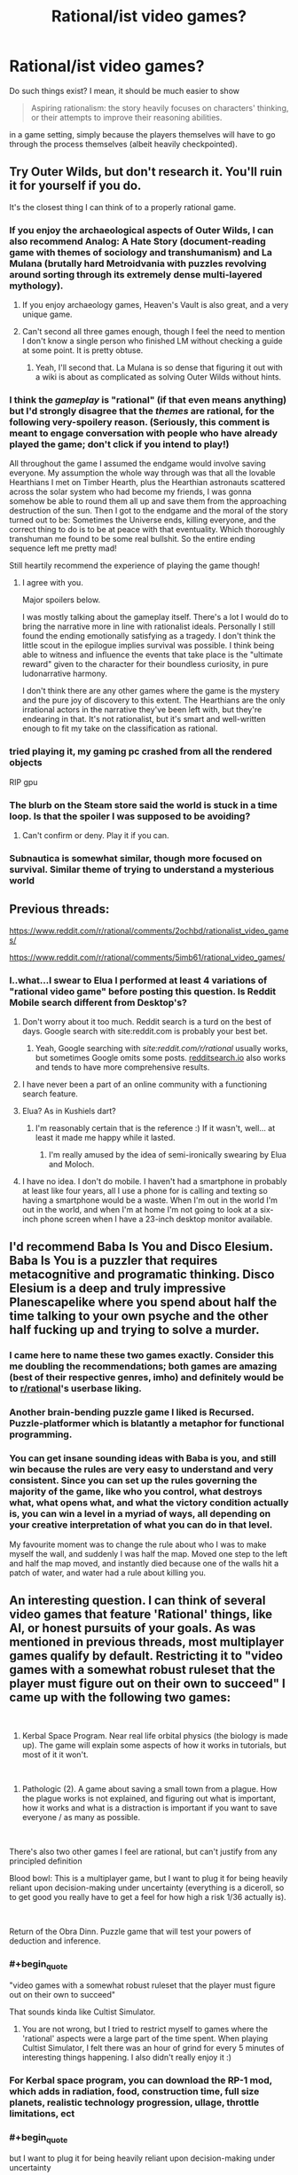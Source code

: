 #+TITLE: Rational/ist video games?

* Rational/ist video games?
:PROPERTIES:
:Author: hxcloud99
:Score: 39
:DateUnix: 1595954178.0
:END:
Do such things exist? I mean, it should be much easier to show

#+begin_quote
  Aspiring rationalism: the story heavily focuses on characters' thinking, or their attempts to improve their reasoning abilities.
#+end_quote

in a game setting, simply because the players themselves will have to go through the process themselves (albeit heavily checkpointed).


** Try Outer Wilds, but don't research it. You'll ruin it for yourself if you do.

It's the closest thing I can think of to a properly rational game.
:PROPERTIES:
:Author: Revlar
:Score: 28
:DateUnix: 1595954411.0
:END:

*** If you enjoy the archaeological aspects of Outer Wilds, I can also recommend Analog: A Hate Story (document-reading game with themes of sociology and transhumanism) and La Mulana (brutally hard Metroidvania with puzzles revolving around sorting through its extremely dense multi-layered mythology).
:PROPERTIES:
:Author: jtolmar
:Score: 12
:DateUnix: 1595963117.0
:END:

**** If you enjoy archaeology games, Heaven's Vault is also great, and a very unique game.
:PROPERTIES:
:Author: SynarXelote
:Score: 4
:DateUnix: 1595976071.0
:END:


**** Can't second all three games enough, though I feel the need to mention I don't know a single person who finished LM without checking a guide at some point. It is pretty obtuse.
:PROPERTIES:
:Author: Makin-
:Score: 2
:DateUnix: 1596011873.0
:END:

***** Yeah, I'll second that. La Mulana is so dense that figuring it out with a wiki is about as complicated as solving Outer Wilds without hints.
:PROPERTIES:
:Author: jtolmar
:Score: 1
:DateUnix: 1596012039.0
:END:


*** I think the /gameplay/ is "rational" (if that even means anything) but I'd strongly disagree that the /themes/ are rational, for the following very-spoilery reason. (Seriously, this comment is meant to engage conversation with people who have already played the game; don't click if you intend to play!)

All throughout the game I assumed the endgame would involve saving everyone. My assumption the whole way through was that all the lovable Hearthians I met on Timber Hearth, plus the Hearthian astronauts scattered across the solar system who had become my friends, I was gonna somehow be able to round them all up and save them from the approaching destruction of the sun. Then I got to the endgame and the moral of the story turned out to be: Sometimes the Universe ends, killing everyone, and the correct thing to do is to be at peace with that eventuality. Which thoroughly transhuman me found to be some real bullshit. So the entire ending sequence left me pretty mad!

Still heartily recommend the experience of playing the game though!
:PROPERTIES:
:Author: thecommexokid
:Score: 6
:DateUnix: 1596073033.0
:END:

**** I agree with you.

Major spoilers below.

I was mostly talking about the gameplay itself. There's a lot I would do to bring the narrative more in line with rationalist ideals. Personally I still found the ending emotionally satisfying as a tragedy. I don't think the little scout in the epilogue implies survival was possible. I think being able to witness and influence the events that take place is the "ultimate reward" given to the character for their boundless curiosity, in pure ludonarrative harmony.

I don't think there are any other games where the game is the mystery and the pure joy of discovery to this extent. The Hearthians are the only irrational actors in the narrative they've been left with, but they're endearing in that. It's not rationalist, but it's smart and well-written enough to fit my take on the classification as rational.
:PROPERTIES:
:Author: Revlar
:Score: 4
:DateUnix: 1596078873.0
:END:


*** tried playing it, my gaming pc crashed from all the rendered objects

RIP gpu
:PROPERTIES:
:Author: ALowVerus
:Score: 1
:DateUnix: 1595986193.0
:END:


*** The blurb on the Steam store said the world is stuck in a time loop. Is that the spoiler I was supposed to be avoiding?
:PROPERTIES:
:Author: SayingAndUnsaying
:Score: 1
:DateUnix: 1596066326.0
:END:

**** Can't confirm or deny. Play it if you can.
:PROPERTIES:
:Author: Revlar
:Score: 4
:DateUnix: 1596070450.0
:END:


*** Subnautica is somewhat similar, though more focused on survival. Similar theme of trying to understand a mysterious world
:PROPERTIES:
:Score: 1
:DateUnix: 1596284312.0
:END:


** Previous threads:

[[https://www.reddit.com/r/rational/comments/2ochbd/rationalist_video_games/]]

[[https://www.reddit.com/r/rational/comments/5imb61/rational_video_games/]]
:PROPERTIES:
:Author: ElizabethRobinThales
:Score: 21
:DateUnix: 1595957113.0
:END:

*** I..what...I swear to Elua I performed at least 4 variations of "rational video game" before posting this question. Is Reddit Mobile search different from Desktop's?
:PROPERTIES:
:Author: hxcloud99
:Score: 27
:DateUnix: 1595958028.0
:END:

**** Don't worry about it too much. Reddit search is a turd on the best of days. Google search with site:reddit.com is probably your best bet.
:PROPERTIES:
:Author: csp256
:Score: 25
:DateUnix: 1595966709.0
:END:

***** Yeah, Google searching with /site:reddit.com/r/rational/ usually works, but sometimes Google omits some posts. [[https://redditsearch.io/][redditsearch.io]] also works and tends to have more comprehensive results.
:PROPERTIES:
:Author: chiruochiba
:Score: 14
:DateUnix: 1595975002.0
:END:


**** I have never been a part of an online community with a functioning search feature.
:PROPERTIES:
:Author: LazarusRises
:Score: 3
:DateUnix: 1595978374.0
:END:


**** Elua? As in Kushiels dart?
:PROPERTIES:
:Author: t3tsubo
:Score: 2
:DateUnix: 1595978315.0
:END:

***** I'm reasonably certain that is the reference :) If it wasn't, well... at least it made me happy while it lasted.
:PROPERTIES:
:Author: TrebarTilonai
:Score: 2
:DateUnix: 1595979556.0
:END:

****** I'm really amused by the idea of semi-ironically swearing by Elua and Moloch.
:PROPERTIES:
:Author: Sonderjye
:Score: 1
:DateUnix: 1596198456.0
:END:


**** I have no idea. I don't do mobile. I haven't had a smartphone in probably at least like four years, all I use a phone for is calling and texting so having a smartphone would be a waste. When I'm out in the world I'm out in the world, and when I'm at home I'm not going to look at a six-inch phone screen when I have a 23-inch desktop monitor available.
:PROPERTIES:
:Author: ElizabethRobinThales
:Score: 3
:DateUnix: 1595958596.0
:END:


** I'd recommend Baba Is You and Disco Elesium. Baba Is You is a puzzler that requires metacognitive and programatic thinking. Disco Elesium is a deep and truly impressive Planescapelike where you spend about half the time talking to your own psyche and the other half fucking up and trying to solve a murder.
:PROPERTIES:
:Author: Amonwilde
:Score: 40
:DateUnix: 1595959290.0
:END:

*** I came here to name these two games exactly. Consider this me doubling the recommendations; both games are amazing (best of their respective genres, imho) and definitely would be to [[/r/rational][r/rational]]'s userbase liking.
:PROPERTIES:
:Author: NTaya
:Score: 7
:DateUnix: 1595974845.0
:END:


*** Another brain-bending puzzle game I liked is Recursed. Puzzle-platformer which is blatantly a metaphor for functional programming.
:PROPERTIES:
:Author: multi-core
:Score: 5
:DateUnix: 1595978956.0
:END:


*** You can get insane sounding ideas with Baba is you, and still win because the rules are very easy to understand and very consistent. Since you can set up the rules governing the majority of the game, like who you control, what destroys what, what opens what, and what the victory condition actually is, you can win a level in a myriad of ways, all depending on your creative interpretation of what you can do in that level.

My favourite moment was to change the rule about who I was to make myself the wall, and suddenly I was half the map. Moved one step to the left and half the map moved, and instantly died because one of the walls hit a patch of water, and water had a rule about killing you.
:PROPERTIES:
:Author: Determinor
:Score: 1
:DateUnix: 1596299128.0
:END:


** An interesting question. I can think of several video games that feature 'Rational' things, like AI, or honest pursuits of your goals. As was mentioned in previous threads, most multiplayer games qualify by default. Restricting it to "video games with a somewhat robust ruleset that the player must figure out on their own to succeed" I came up with the following two games:

​

1) Kerbal Space Program. Near real life orbital physics (the biology is made up). The game will explain some aspects of how it works in tutorials, but most of it it won't.

​

2) Pathologic (2). A game about saving a small town from a plague. How the plague works is not explained, and figuring out what is important, how it works and what is a distraction is important if you want to save everyone / as many as possible.

​

There's also two other games I feel are rational, but can't justify from any principled definition

Blood bowl: This is a multiplayer game, but I want to plug it for being heavily reliant upon decision-making under uncertainty (everything is a diceroll, so to get good you really have to get a feel for how high a risk 1/36 actually is).

​

Return of the Obra Dinn. Puzzle game that will test your powers of deduction and inference.
:PROPERTIES:
:Author: CodexesEverywhere
:Score: 14
:DateUnix: 1595963040.0
:END:

*** #+begin_quote
  "video games with a somewhat robust ruleset that the player must figure out on their own to succeed"
#+end_quote

That sounds kinda like Cultist Simulator.
:PROPERTIES:
:Author: Jakkubus
:Score: 3
:DateUnix: 1595970939.0
:END:

**** You are not wrong, but I tried to restrict myself to games where the 'rational' aspects were a large part of the time spent. When playing Cultist Simulator, I felt there was an hour of grind for every 5 minutes of interesting things happening. I also didn't really enjoy it :)
:PROPERTIES:
:Author: CodexesEverywhere
:Score: 7
:DateUnix: 1596004278.0
:END:


*** For Kerbal space program, you can download the RP-1 mod, which adds in radiation, food, construction time, full size planets, realistic technology progression, ullage, throttle limitations, ect
:PROPERTIES:
:Author: DAL59
:Score: 2
:DateUnix: 1595993384.0
:END:


*** #+begin_quote
  but I want to plug it for being heavily reliant upon decision-making under uncertainty
#+end_quote

If you like that sort of thing (turn based reasoning under unceratinty) xcom like games are similar. Or in the warhammer theme Mordheim
:PROPERTIES:
:Score: 1
:DateUnix: 1596284425.0
:END:


** Worth mentioning is The Talos Principle. It's a pretty clever puzzle game with some nice existentialist themes, but what makes it most notable is that in its DLC, Road to Gehenna, [[https://youtu.be/IcgYJPVlDcs][there's a set of easter egg QR codes that read "Happy happy boom boom swamp swamp swamp", a reference to HPMOR.]]
:PROPERTIES:
:Author: B_E_H_E_M_O_T_H
:Score: 15
:DateUnix: 1595984019.0
:END:


** Same people that made Baba Is You made Noita which I'd definitely recommend as well. You can do a lot of creative stuff with the wand customization and physics engine. I also liked the world that it creates, a world that seems like linear descent through a dungeon with trophy rooms inbetween. But the whole thing takes place in one discrete world, so you can dig yourself back up, go to the parallel universes on the left and right and find a bazillion secrets.
:PROPERTIES:
:Author: alphanumericsprawl
:Score: 10
:DateUnix: 1595973926.0
:END:

*** Hah, those were made by the same guys? I didn't know that. Makes sense!
:PROPERTIES:
:Author: zorianteron
:Score: 1
:DateUnix: 1596051987.0
:END:


** [[/u/-main][u/-main]] already mentioned The Witness, but I'd like to go into a bit more depth. I think it's the current pinnacle of rationalism in gaming.

Bluntly: The Witness is Jonathan Blow's attempt to convey how to reason. It addresses capital i Insight, in the tradition of Buddhism, where it's specifically known as Vipassana. The aim of Vipassana practices, and of Buddhism as a whole, is to navigate reality without perceptual biases or goal conflicts; and Blow crafts a game which conveys each principle of that tool set, without a single instruction given to players.

How the game manages this deserves a moment by moment breakdown, but I don't want to go /that/ in depth in a comment. The abridged version is: by eliminating anything that isn't directly a part of, or framing for, a puzzle---including any extrinsic reward---Blow creates a filter for players who are intrinsically motivated by the desire to solve puzzles. The architecture of the game then guides the player into needing to observe more and more details of deeper and wider kinds, in order to learn how to progress; each new realization of what “irrelevant” object is actually key to solving the next iteration of puzzle complexity is made feasible, but the player ultimately has to be looking for and generating each small epiphany. Eventually, the player not only masters each type of puzzle, and the reasoning required to derive object-level solutions, but also masters the finding of and interpretation of new kinds of puzzles, which are invisible in plain sight until the player ups their thinking. This meta-level problem solving also gets mastered, and finally, the game puts the player into a timed barrage of all the puzzle types they've seen---but with slight innovations to all of them. Having given the player the chance and tools to 1) only play if their motivation to do so is strong and intrinsic, 2) master the activity of solving known problem types, and 3) master the process of learning new things, this stimulus is extremely likely to put players into an intense Flow state. While not quite enough to stand in for more robust forms of mental training, this is genuinely enough to nudge susceptible players into major “spiritual” insights---they may very well be able to notice how their minds work, and how reality actually is, at levels comparable to people who undergo thorough Enlightenment training. No, most people probably won't experience anything like the Buddhist concepts of Awakening...but some /might/, and that's incredibly extraordinary. And for those who don't, they'll still have a thoroughly visceral tour of each step along the Insight process.

Now, I'm actually not as big a fan of Buddhism as I might sound to be: despite my impression that it collects a lot of important information about how psychological change occurs, and how to best trigger and use it, it's dense at best and bullshit in many ways. Still, it's perhaps the most thorough understanding of how minds work that humans have, particularly in the rationalist sense of escaping bias and aligning goals. It's also insanely hard to communicate, as it's a series of mental realizations a person has to trigger themselves, but which consist of directly noticing the solutions to our most deep-rooted confusions.

Blow's game manages to make these concepts intuitive.

The Witness also includes cryptic, scattered quotes, which function as Koans: Zen-style riddles which prompt the listener to feel like they don't have enough information to comprehend, while clearly indicating that the riddle /does/ contain sufficient information, and therefore prompting a deep and thorough examination of things that would normally be half-noticed at most. These riddles, along with the literal stories and quotes they use---and their sources, which are well-known and relevant---fill out the conceptual background of the game. Even the title refers to Witness Consciousness: the concept that all a person really /is/, is a perceiver of perceptions: that they can't possibly be identical to any thing they've ever experienced, and as such, can only be the experiencer, if they are anything at all. (This idea is far more nuanced and has many competing versions, so I'm just focusing on my favorite dumbing down. Go read mctb.org if you wanna really start down these rabbit holes.)

I won't talk much about the harder-to-discover aspects of the game, but they all reinforce the Buddhist Insight progression, which is to say, the process of learning how to learn, and which in turn appears to just be a discarding of everything that gets in the way of learning---and part of the really interesting stuff is how that somehow seems to be possible, and work.

I've skimped extremely heavily on details and explanations here, out of a combination of laziness, desire for the game to speak for itself, and genuine difficulty explaining the concepts I'm trying to communicate. I'd say go for it: it's truly the only game I've ever seen that takes the total realization of rationality as its goal, and it genuinely has enough pieces of the puzzle, arranged properly, that the whole picture could actually come together for many players.
:PROPERTIES:
:Author: rthomas2
:Score: 8
:DateUnix: 1596005695.0
:END:

*** The following is not really worth reading if you haven't played the game.

I played through The Witness once, coming to the end with the island flyover. I don't remember feeling anything like this buddhist progression you describe. Is this buddhist concept a thing I should research, then play the game again? I didn't get to many of the extra challenges or even try to understand the 'koans'. I got pissed when they undid all my puzzle completion at the end. The video felt pretentious, not demonstrative.

I looked at a walkthrough twice; once for the sound patterns part, as I had my headphones off, and once for the dividing the colour groups mechanic, because I think I missed the tutorial puzzle for that? I couldn't get a single passing answer so eventually I gave up and looked up what the symbol meant.
:PROPERTIES:
:Author: covert_operator100
:Score: 2
:DateUnix: 1596262608.0
:END:

**** So, this is one of the most frustrating pieces of Blow's style, which he has directly absorbed from Zen, Buddhism at large, mysticism as a whole, and modern art.

Blow's on the record as stating both that he can't verbalize the whole meaning/intent of his games, and that there /is/ a specific meaning/intent to every single thing in them. He's very much like the worst kind of art snob: “oh, I can't help you get it, you have to figure it out yourself. But if you don't you're dumb.” Blow and Buddhists could both do a lot better to first understand and then explain the concepts they're observing.

But they don't do so by and large---to plug it again, mctb.org, which Slate Star did a great review of, is the best counterexample I know of. Ingram calls this “mushroom culture”: they feed you shit and keep you in the dark.

As best I can tell, the value in this is that solving something on your own guidance---entirely, from start to finish---is not only The Skill that's being fostered, but is uniquely satisfying. Certainly that's the satisfaction I got from piecing this all together. However, I've also /ever been taught things/, and this made my eventual attempts at self learning /easier/ and /more satisfying/, not worse. So I personally agree with your frustrations, and think that having /any/ explanation put in front of players would be great. I don't think it's kind or helpful in any way to say to players, “well, if you don't automatically investigate what the game is about or search for interviews online about Blow's intent, then you don't really care about understanding, so you /shouldn't/ be given more help.” Giving someone the /first bit of context/ is not going to prevent them from developing self-motivation. But /not/ giving it, is gonna result in exactly the state you've gotten to.

Having said that...I may be wrong. There may be some really important reason why giving any guidance to people is gonna deprive them of key value, and paradoxically, if that's the case then I can't be told why. But that strikes me as utter bullshit, so at very least I'm skeptical.

All that said, the value I /do/ get from the game is so earth-shattering that I can even excuse this major frustration. Especially if maybe, there's a good reason for it. But since I don't think there is, here's what I wish everyone was told.

* * *

When approaching these riddles, just like in approaching the content of the game, you'll need to treat /literally every object/ as relevant and content-conveying in order to “get it”. It's as though you're handed a puzzle with 100 pieces, and 78 of them seem like duplicates or ones that don't fit. But if you examine them all /very carefully/, you find that there's actually ways to incorporate many of those pieces into a finished puzzle; and exactly one way to incorporate them all. That's what's happening here, and the pieces in Braid and The Witness are literally every event and object. Some only have small meanings, but until every piece is used, you're not done.

The hidden puzzles in The Witness are the part that convey this content, so people who aren't fully completing the game will just miss them and be frustrated. That's intentional: the cyclical ending you referenced is a direct analogue of the Buddhist cycle of death and rebirth. Just like in Buddhism, the way out is to be frustrated that that keeps happening, and resolve to figure out what can be done about it. Blow seems to intentionally let players just quit if this frustrates them, which seems like a giant missed opportunity when all he'd have to do is include an intro:

“Hi, I'm Jonathan Blow, and this game is trying to teach you something. It's necessary that I explain as little as possible, as learning how to figure things out for yourself is /the whole point/, but I want to let you know that everything you see here is a clue, so as long as that's worth your interest, don't be discouraged. And if it's not, then sincerely, that's great! This game is meant to be used and then moved on from, so your moving on once it's finished being useful is exactly our hope. Sure, if you leave before you fully “get” it, there may be some useful stuff still to be mined; but if you feel frustrated, then even if coming back later would help, beating yourself up mentally probably won't. So please don't waste your energy on this at times when it's not genuinely rewarding for you.

If you investigate this as if it were a world you were actually stuck in, albeit with your ability to look up information about the quotes and clips while you play kept intact, you should be able to solve it the way physicists or engineers solve problems. Very much the same way Feynman approaches everything in Surely You're Joking, Mr. Feynman. Good luck, and if you do get fed up: apologies, I know it can be rough. Hopefully you'll agree, when you solve it, that the difficulty/unguidedness was necessary for conveying the full epiphany.”

So, I wish he'd done that. But yeah: getting confused at the end, and feeling like you've missed something, is almost certainly the intent. That's why the very first recording in the game is Gautama's quote about being trapped in a cycle of rebirth. The fact of the gameplay mirroring this cycle is meant to have the same effect that Buddhists ascribe to rebirth: you'll have to keep trying until you get it right. If you stop caring, cool: you'll just go do something else until it becomes worth your time to re-engage. Blow uses it as a filter: gamers who want to figure out what's happening will try again, gamers who don't won't.
:PROPERTIES:
:Author: rthomas2
:Score: 2
:DateUnix: 1596308616.0
:END:


*** You might appreciate this video: [[https://www.youtube.com/watch?v=NOJC62t4JfA][The Unbearable Now: An Interpretation of The Witness]]

[[/u/covert_operator100]]
:PROPERTIES:
:Author: Seraphaestus
:Score: 2
:DateUnix: 1597623489.0
:END:


** SOMA and to a lesser degree metro 2033, both have theme that should make you think if you play it for the story.
:PROPERTIES:
:Author: AI_singularity
:Score: 6
:DateUnix: 1595955636.0
:END:


** The Witness.

I don't know how to describe it. A puzzle solving game that only ever uses it's puzzles to explain it's puzzles, never words. It will /make you think/ and make you examine and justify your thinking. Absolutely a rational/ist/ videogame that is very much trying to teach something.

Heavy themes of perception, understanding, belief and hypothesis formation, wonder at discovery, and the 'hand of the designer being heavy in the world' -- I don't know how else to say that. It makes the world feel purposeful and deliberate and internally-structured, then references God and scientific discovery in that context. Highly recommended.
:PROPERTIES:
:Author: -main
:Score: 9
:DateUnix: 1595976171.0
:END:


** Noita is a rational-ish physics driven rogue-like game where you have to make/program your magic wand/weapon of mass destruction to get to the end. Also it's super hard, check out [[/r/noita][r/noita]] to see gifs of people showing of their wands and dying in hilarious ways ! (mostly you end up killing yourself wanting to experiment with spells)
:PROPERTIES:
:Author: AggravatingKing
:Score: 7
:DateUnix: 1595974230.0
:END:

*** Thanks for the recommendation! I got it this morning and looked up and suddenly it was evening haha
:PROPERTIES:
:Author: Dick_Hammond
:Score: 2
:DateUnix: 1596037379.0
:END:


** This thread gave me an idea. Does "Baba Is You but the grammar is unlabeled and more complicated, and the levels are designed to give you faulty assumptions" sound good to anyone else?
:PROPERTIES:
:Author: jtolmar
:Score: 3
:DateUnix: 1595963698.0
:END:

*** If you want unlabeled puzzles where a big part of the goal is to just find a way to learn the puzzle elements, you might like The Witness.
:PROPERTIES:
:Author: AgentME
:Score: 10
:DateUnix: 1595971461.0
:END:

**** #+begin_quote
  If you want unlabeled puzzles where a big part of the goal is to just find a way to learn the puzzle elements
#+end_quote

If /you/ enjoy that kind of stuff, you might also enjoy Starseed Pilgrim. It's a much, much smaller game than The Witness, but it might still leave you puzzled at what the hell it is.
:PROPERTIES:
:Author: SynarXelote
:Score: 3
:DateUnix: 1595976525.0
:END:

***** I thought it was pretty cool, but it took me a few days to figure out that the mac version is unable to save your progress, and I thought that the first island is all there is so I was very confused. Here's hoping that it gets updated.
:PROPERTIES:
:Author: covert_operator100
:Score: 2
:DateUnix: 1596262744.0
:END:


*** No.
:PROPERTIES:
:Author: Newfur
:Score: 10
:DateUnix: 1595966469.0
:END:


** How about Enderal? It's technically a mod for Skyrim but it's a total conversion mod and is so big it can be considered its own game. It has an incredible story line which follows very rational and psychological guide lines. Every character has it's own complicated back story and agendas and the choises those character make is influenced from their unique perspective and values. It has an incredible ending which really makes you think
:PROPERTIES:
:Author: Davidoron
:Score: 3
:DateUnix: 1595983001.0
:END:


** I see a lot of folks touting the Witness here. I'm a big fan of Stephen's Sausage Roll. It isn't gorgeous like the Witness, but it does make you learn about the world using the vocabulary of your puzzles just the same.
:PROPERTIES:
:Author: edwardkmett
:Score: 2
:DateUnix: 1596275384.0
:END:


** Dwarf fortress is notable as it doesn't have a set story but rather has a set of rules in which a world and it's history develops in which for you to build, alter and play. Therefore it is atleast mostly rational by default.
:PROPERTIES:
:Author: OnlyEvonix
:Score: 2
:DateUnix: 1597171452.0
:END:


** One game that heavily touches on Methods of Rationality is Bioshock. You explore ruins of a society that tried and failed to build itself on pure Rational self-Interest, and both B1 and B2 explore the ideas of Free Will, Reason, and Ethics.
:PROPERTIES:
:Author: Freevoulous
:Score: 2
:DateUnix: 1595968981.0
:END:

*** I can't find the specific reference, but what came to mind from this suggestion was a quote from some old SF whose setting included widespread self-modification capacities, of a father advising his son on the many traps someone can drive themselves into in the first few moments of self-modifying. This was quoted in one of Eliezer's Sequence posts, IIRC something like "you must not become one of the Black Devas who pursue their momentary drives with such impossible fervor that they never surface, nor one of the White Devas who create so many walls cutting them off from their old biological instincts that they lose all motivation to act at all, nor the..." (there were at least a couple more cases). Eliezer's reply was "if these are universally agreed to be bad, /why would you give people the option/?"

Bioshock is a lot like that. It doesn't introduce the premise "Rationally self-interested society", it introduces the premise "Rationally self-interested society /which discovers addictive magic/". In other words, a society which values self-determination highly and discovers a potent and dangerous form of self-modification, which it then allows everyone access to... /mostly/ before learning that it's incredibly addictive and seems to cause insanity. Take a non-Flanderized society like the modern USA and it would have the same problems with a different spin.
:PROPERTIES:
:Author: VorpalAuroch
:Score: 7
:DateUnix: 1595976120.0
:END:

**** For the curious, the specific reference here is The Golden Age by John C. Wright. It's a hyper-capitalist, hyper-transhumanist, fairly hard sci-fi novel, the first in a trilogy.

One of the conceits of the setting is that self agency is paramount, hence if you turn yourself into one of the black devas nobody will rescue you because you can no longer consent to it.

The first novel is brilliant; it's one of the best examples of a high conflict yet low violence sci-fi books I've ever seen. Unfortunately the rest of the series didn't live up to the promise, but the ending is good enough to treat it as a stand alone book.
:PROPERTIES:
:Author: kraryal
:Score: 5
:DateUnix: 1595977767.0
:END:

***** Indeed! And I was specifically thinking of [[https://www.lesswrong.com/posts/MTjej6HKvPByx3dEA/devil-s-offers][this]], which was easy to find once I knew what it was quoting.

Deva = 'Manorial', and the other two were even more extreme forms of those, so I didn't remember perfectly.
:PROPERTIES:
:Author: VorpalAuroch
:Score: 2
:DateUnix: 1595981527.0
:END:


**** great analysis, you are correct.

Another aspect, apart form the Plasmids destroying their society, was that the Rationalists of Rapture failed to realise how dangerous an Intelligent Irrationalist can be. Just as Ayn Rand they were based of, they thought someone who is not a rational agent does not pose a threat to them. Then Fontaine and Lamb shown them wrong.
:PROPERTIES:
:Author: Freevoulous
:Score: 4
:DateUnix: 1596004357.0
:END:

***** Fontaine wasn't irrational. He was rational, self-interested, and unfettered by ideological commitments (or ethics, but no one else has ethics either).
:PROPERTIES:
:Author: VorpalAuroch
:Score: 4
:DateUnix: 1596049848.0
:END:

****** Fontaine rational? He destroyed the only place where he could flourish, antagonised all his equals until he was surrounded by mindless splicers, and drove himself mad.
:PROPERTIES:
:Author: Freevoulous
:Score: 3
:DateUnix: 1596055860.0
:END:

******* ...huh, now I feel a bit silly for never (so far as I can remember) drawing the connection between Fontaine and MOR!Voldemort. They're really quite similar in a lot of ways.
:PROPERTIES:
:Author: LiteralHeadCannon
:Score: 2
:DateUnix: 1596068117.0
:END:

******** #+begin_quote
  They're really quite similar in a lot of ways.
#+end_quote

/Are they though?/ Grew up in an orphanage and used multiple names/personalities... Transformed into a tall pale bald monster-man with glowing eyes at the end...

Idk. Last time I saw Fontaine was Burial At Sea. I haven't played the original BioShock in several years, I'll have to play it again soon. But I really have a hard time believing that a [[https://yudkowsky.tumblr.com/writing/level3intelligent][Level 3 Intelligent Character]] can be portrayed outside a written medium, and I doubt Fontaine does anything that would qualify him as Level 2 Intelligent, but I could be wrong.
:PROPERTIES:
:Author: ElizabethRobinThales
:Score: 3
:DateUnix: 1596084052.0
:END:

********* IMHO, Fontaine is borderline Level 2, but a lot of his success is due to recognising opportunity that was given to him on a silver platter. Im not sure how to think about it, because it falls into the crack between "intelligent" and "clever".
:PROPERTIES:
:Author: Freevoulous
:Score: 4
:DateUnix: 1596096960.0
:END:


******* He flourished in Rapture only by taking advantage of it; if he committed to not working to 'destroy' it, it would have ceased to be somewhere he could flourish, that very instant. He was a black marketeer; subverting and undermining the local power structures and society was /literally his profession/.
:PROPERTIES:
:Author: VorpalAuroch
:Score: 1
:DateUnix: 1596325212.0
:END:


*** #+begin_quote
  You explore ruins of a society that tried and failed to build itself on pure Rational self-Interest
#+end_quote

I don't think hardcore libertarian/objectivisim of the kind professed in rapture is really a good model for rational self interest. Since there's a lot of situations where coordination and cooperation make game theoretical sense.

You could maybe view it as a group of people who thought they had discovered the One True Path to rationality, and pursued it in spite of evidence to the contrary. Making it a parable for updating your beliefs
:PROPERTIES:
:Score: 3
:DateUnix: 1596284735.0
:END:

**** #+begin_quote
  You could maybe view it as a group of people who thought they had discovered the One True Path to rationality, and pursued it in spite of evidence to the contrary. Making it a parable for updating your beliefs
#+end_quote

i mean, yeah, that is the theme of all the Bioshock games.
:PROPERTIES:
:Author: Freevoulous
:Score: 1
:DateUnix: 1596400483.0
:END:
